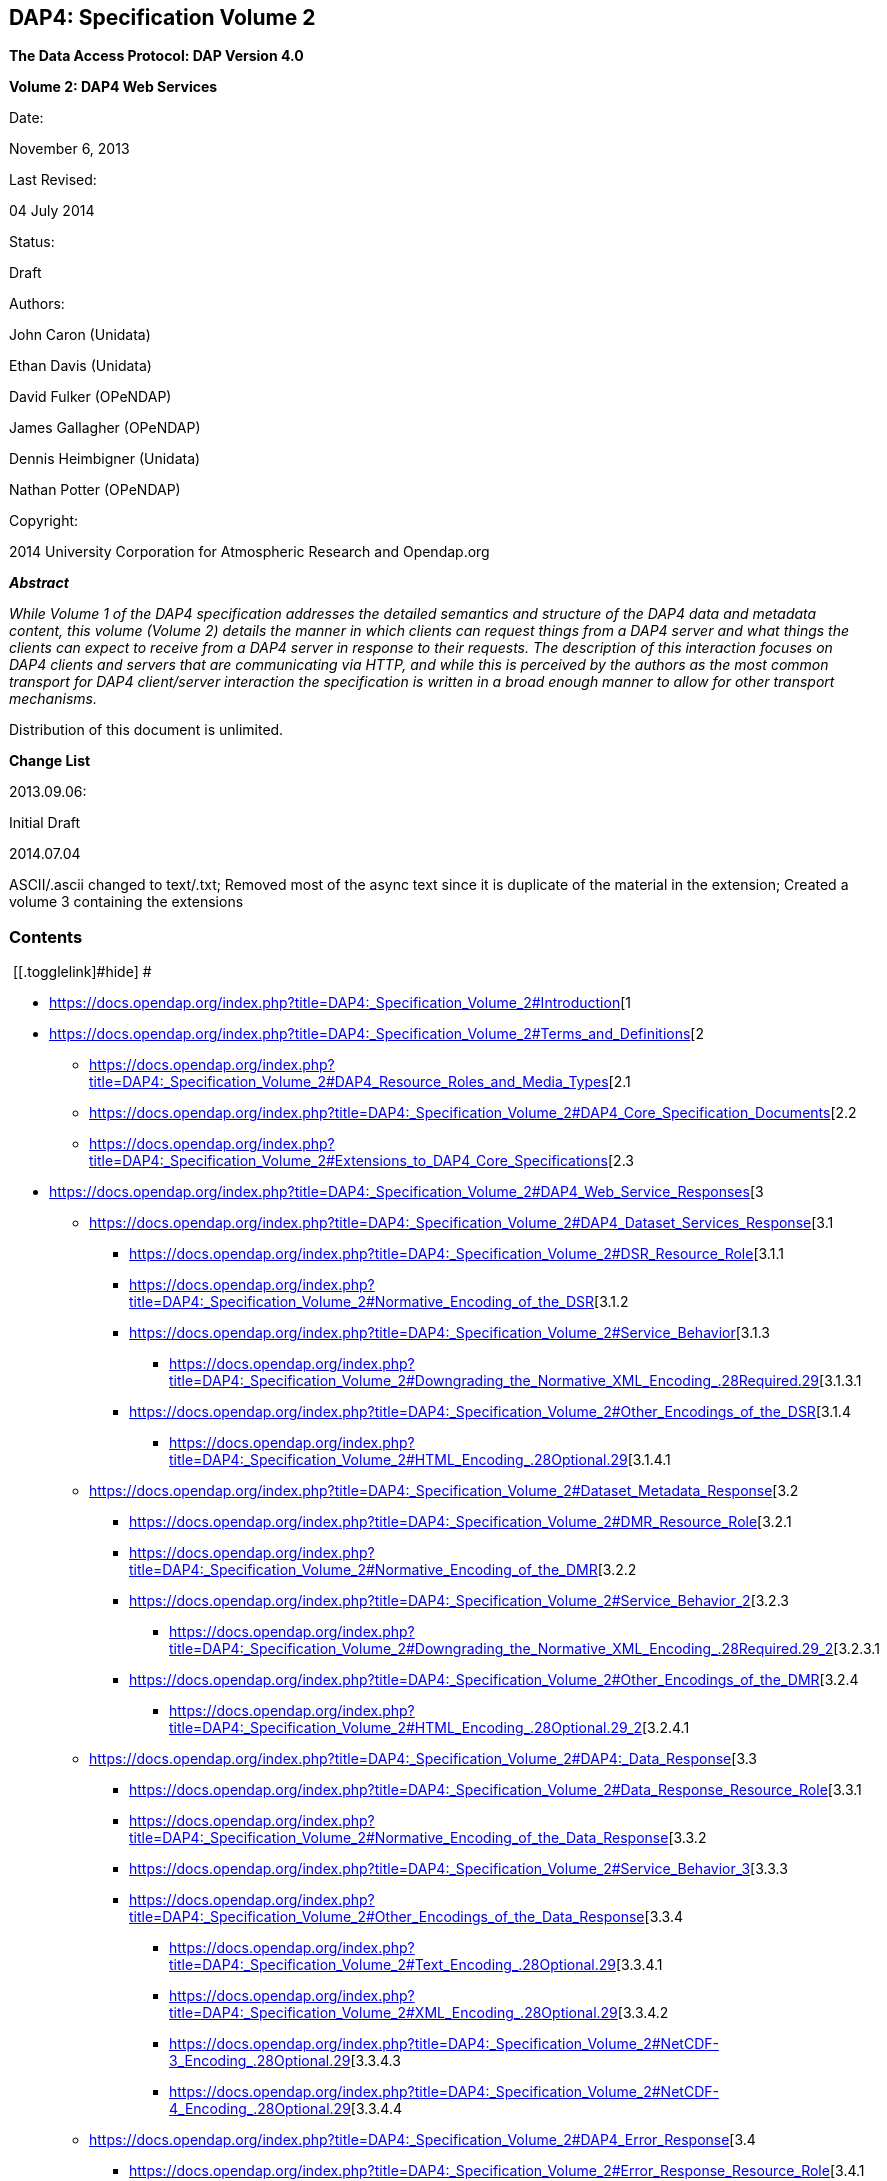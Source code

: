 == DAP4: Specification Volume 2

*The Data Access Protocol: DAP Version 4.0*

*Volume 2: DAP4 Web Services*

Date:

November 6, 2013

Last Revised:

04 July 2014

Status:

Draft

Authors:

John Caron (Unidata)

Ethan Davis (Unidata)

David Fulker (OPeNDAP)

James Gallagher (OPeNDAP)

Dennis Heimbigner (Unidata)

Nathan Potter (OPeNDAP)

Copyright:

2014 University Corporation for Atmospheric Research and Opendap.org

*_Abstract_*

_While Volume 1 of the DAP4 specification addresses the detailed
semantics and structure of the DAP4 data and metadata content, this
volume (Volume 2) details the manner in which clients can request things
from a DAP4 server and what things the clients can expect to receive
from a DAP4 server in response to their requests. The description of
this interaction focuses on DAP4 clients and servers that are
communicating via HTTP, and while this is perceived by the authors as
the most common transport for DAP4 client/server interaction the
specification is written in a broad enough manner to allow for other
transport mechanisms._

Distribution of this document is unlimited.

*Change List*

2013.09.06:

Initial Draft

2014.07.04

ASCII/.ascii changed to text/.txt; Removed most of the async text since
it is duplicate of the material in the extension; Created a volume 3
containing the extensions

=== Contents

[.toctoggle]# [[.togglelink]#hide#] #

* https://docs.opendap.org/index.php?title=DAP4:_Specification_Volume_2#Introduction[[.tocnumber]#1#
[.toctext]#Introduction#]
* https://docs.opendap.org/index.php?title=DAP4:_Specification_Volume_2#Terms_and_Definitions[[.tocnumber]#2#
[.toctext]#Terms and Definitions#]
** https://docs.opendap.org/index.php?title=DAP4:_Specification_Volume_2#DAP4_Resource_Roles_and_Media_Types[[.tocnumber]#2.1#
[.toctext]#DAP4 Resource Roles and Media Types#]
** https://docs.opendap.org/index.php?title=DAP4:_Specification_Volume_2#DAP4_Core_Specification_Documents[[.tocnumber]#2.2#
[.toctext]#DAP4 Core Specification Documents#]
** https://docs.opendap.org/index.php?title=DAP4:_Specification_Volume_2#Extensions_to_DAP4_Core_Specifications[[.tocnumber]#2.3#
[.toctext]#Extensions to DAP4 Core Specifications#]
* https://docs.opendap.org/index.php?title=DAP4:_Specification_Volume_2#DAP4_Web_Service_Responses[[.tocnumber]#3#
[.toctext]#DAP4 Web Service Responses#]
** https://docs.opendap.org/index.php?title=DAP4:_Specification_Volume_2#DAP4_Dataset_Services_Response[[.tocnumber]#3.1#
[.toctext]#DAP4 Dataset Services Response#]
*** https://docs.opendap.org/index.php?title=DAP4:_Specification_Volume_2#DSR_Resource_Role[[.tocnumber]#3.1.1#
[.toctext]#DSR Resource Role#]
*** https://docs.opendap.org/index.php?title=DAP4:_Specification_Volume_2#Normative_Encoding_of_the_DSR[[.tocnumber]#3.1.2#
[.toctext]#Normative Encoding of the DSR#]
*** https://docs.opendap.org/index.php?title=DAP4:_Specification_Volume_2#Service_Behavior[[.tocnumber]#3.1.3#
[.toctext]#Service Behavior#]
**** https://docs.opendap.org/index.php?title=DAP4:_Specification_Volume_2#Downgrading_the_Normative_XML_Encoding_.28Required.29[[.tocnumber]#3.1.3.1#
[.toctext]#Downgrading the Normative XML Encoding (Required)#]
*** https://docs.opendap.org/index.php?title=DAP4:_Specification_Volume_2#Other_Encodings_of_the_DSR[[.tocnumber]#3.1.4#
[.toctext]#Other Encodings of the DSR#]
**** https://docs.opendap.org/index.php?title=DAP4:_Specification_Volume_2#HTML_Encoding_.28Optional.29[[.tocnumber]#3.1.4.1#
[.toctext]#HTML Encoding (Optional)#]
** https://docs.opendap.org/index.php?title=DAP4:_Specification_Volume_2#Dataset_Metadata_Response[[.tocnumber]#3.2#
[.toctext]#Dataset Metadata Response#]
*** https://docs.opendap.org/index.php?title=DAP4:_Specification_Volume_2#DMR_Resource_Role[[.tocnumber]#3.2.1#
[.toctext]#DMR Resource Role#]
*** https://docs.opendap.org/index.php?title=DAP4:_Specification_Volume_2#Normative_Encoding_of_the_DMR[[.tocnumber]#3.2.2#
[.toctext]#Normative Encoding of the DMR#]
*** https://docs.opendap.org/index.php?title=DAP4:_Specification_Volume_2#Service_Behavior_2[[.tocnumber]#3.2.3#
[.toctext]#Service Behavior#]
**** https://docs.opendap.org/index.php?title=DAP4:_Specification_Volume_2#Downgrading_the_Normative_XML_Encoding_.28Required.29_2[[.tocnumber]#3.2.3.1#
[.toctext]#Downgrading the Normative XML Encoding (Required)#]
*** https://docs.opendap.org/index.php?title=DAP4:_Specification_Volume_2#Other_Encodings_of_the_DMR[[.tocnumber]#3.2.4#
[.toctext]#Other Encodings of the DMR#]
**** https://docs.opendap.org/index.php?title=DAP4:_Specification_Volume_2#HTML_Encoding_.28Optional.29_2[[.tocnumber]#3.2.4.1#
[.toctext]#HTML Encoding (Optional)#]
** https://docs.opendap.org/index.php?title=DAP4:_Specification_Volume_2#DAP4:_Data_Response[[.tocnumber]#3.3#
[.toctext]#DAP4: Data Response#]
*** https://docs.opendap.org/index.php?title=DAP4:_Specification_Volume_2#Data_Response_Resource_Role[[.tocnumber]#3.3.1#
[.toctext]#Data Response Resource Role#]
*** https://docs.opendap.org/index.php?title=DAP4:_Specification_Volume_2#Normative_Encoding_of_the_Data_Response[[.tocnumber]#3.3.2#
[.toctext]#Normative Encoding of the Data Response#]
*** https://docs.opendap.org/index.php?title=DAP4:_Specification_Volume_2#Service_Behavior_3[[.tocnumber]#3.3.3#
[.toctext]#Service Behavior#]
*** https://docs.opendap.org/index.php?title=DAP4:_Specification_Volume_2#Other_Encodings_of_the_Data_Response[[.tocnumber]#3.3.4#
[.toctext]#Other Encodings of the Data Response#]
**** https://docs.opendap.org/index.php?title=DAP4:_Specification_Volume_2#Text_Encoding_.28Optional.29[[.tocnumber]#3.3.4.1#
[.toctext]#Text Encoding (Optional)#]
**** https://docs.opendap.org/index.php?title=DAP4:_Specification_Volume_2#XML_Encoding_.28Optional.29[[.tocnumber]#3.3.4.2#
[.toctext]#XML Encoding (Optional)#]
**** https://docs.opendap.org/index.php?title=DAP4:_Specification_Volume_2#NetCDF-3_Encoding_.28Optional.29[[.tocnumber]#3.3.4.3#
[.toctext]#NetCDF-3 Encoding (Optional)#]
**** https://docs.opendap.org/index.php?title=DAP4:_Specification_Volume_2#NetCDF-4_Encoding_.28Optional.29[[.tocnumber]#3.3.4.4#
[.toctext]#NetCDF-4 Encoding (Optional)#]
** https://docs.opendap.org/index.php?title=DAP4:_Specification_Volume_2#DAP4_Error_Response[[.tocnumber]#3.4#
[.toctext]#DAP4 Error Response#]
*** https://docs.opendap.org/index.php?title=DAP4:_Specification_Volume_2#Error_Response_Resource_Role[[.tocnumber]#3.4.1#
[.toctext]#Error Response Resource Role#]
*** https://docs.opendap.org/index.php?title=DAP4:_Specification_Volume_2#Normative_Encoding_of_the_Error_Response[[.tocnumber]#3.4.2#
[.toctext]#Normative Encoding of the Error Response#]
* https://docs.opendap.org/index.php?title=DAP4:_Specification_Volume_2#HTTP[[.tocnumber]#4#
[.toctext]#HTTP#]
** https://docs.opendap.org/index.php?title=DAP4:_Specification_Volume_2#Content_Negotiation_and_Media_Types[[.tocnumber]#4.1#
[.toctext]#Content Negotiation and Media Types#]
** https://docs.opendap.org/index.php?title=DAP4:_Specification_Volume_2#Redirects[[.tocnumber]#4.2#
[.toctext]#Redirects#]
** https://docs.opendap.org/index.php?title=DAP4:_Specification_Volume_2#Caching_of_Responses_and_Conditional_Requests[[.tocnumber]#4.3#
[.toctext]#Caching of Responses and Conditional Requests#]
** https://docs.opendap.org/index.php?title=DAP4:_Specification_Volume_2#Authentication.2FAuthorization[[.tocnumber]#4.4#
[.toctext]#Authentication/Authorization#]
** https://docs.opendap.org/index.php?title=DAP4:_Specification_Volume_2#Headers[[.tocnumber]#4.5#
[.toctext]#Headers#]
*** https://docs.opendap.org/index.php?title=DAP4:_Specification_Volume_2#Request_Headers[[.tocnumber]#4.5.1#
[.toctext]#Request Headers#]
**** https://docs.opendap.org/index.php?title=DAP4:_Specification_Volume_2#General[[.tocnumber]#4.5.1.1#
[.toctext]#General#]
**** https://docs.opendap.org/index.php?title=DAP4:_Specification_Volume_2#DAP_Specific[[.tocnumber]#4.5.1.2#
[.toctext]#DAP Specific#]
*** https://docs.opendap.org/index.php?title=DAP4:_Specification_Volume_2#Response_Headers[[.tocnumber]#4.5.2#
[.toctext]#Response Headers#]
**** https://docs.opendap.org/index.php?title=DAP4:_Specification_Volume_2#General_2[[.tocnumber]#4.5.2.1#
[.toctext]#General#]
**** https://docs.opendap.org/index.php?title=DAP4:_Specification_Volume_2#DAP_Specific_2[[.tocnumber]#4.5.2.2#
[.toctext]#DAP Specific#]
** https://docs.opendap.org/index.php?title=DAP4:_Specification_Volume_2#Status_Codes[[.tocnumber]#4.6#
[.toctext]#Status Codes#]
*** https://docs.opendap.org/index.php?title=DAP4:_Specification_Volume_2#200_OK[[.tocnumber]#4.6.1#
[.toctext]#200 OK#]
*** https://docs.opendap.org/index.php?title=DAP4:_Specification_Volume_2#400_Bad_Request[[.tocnumber]#4.6.2#
[.toctext]#400 Bad Request#]
**** https://docs.opendap.org/index.php?title=DAP4:_Specification_Volume_2#400_Bad_DAP4_Request_Syntax[[.tocnumber]#4.6.2.1#
[.toctext]#400 Bad DAP4 Request Syntax#]
*** https://docs.opendap.org/index.php?title=DAP4:_Specification_Volume_2#401_Unauthorized[[.tocnumber]#4.6.3#
[.toctext]#401 Unauthorized#]
*** https://docs.opendap.org/index.php?title=DAP4:_Specification_Volume_2#403_Forbidden[[.tocnumber]#4.6.4#
[.toctext]#403 Forbidden#]
*** https://docs.opendap.org/index.php?title=DAP4:_Specification_Volume_2#404_Not_Found[[.tocnumber]#4.6.5#
[.toctext]#404 Not Found#]
*** https://docs.opendap.org/index.php?title=DAP4:_Specification_Volume_2#415_Unsupported_Media_Type[[.tocnumber]#4.6.6#
[.toctext]#415 Unsupported Media Type#]
*** https://docs.opendap.org/index.php?title=DAP4:_Specification_Volume_2#500_Internal_Server_Error[[.tocnumber]#4.6.7#
[.toctext]#500 Internal Server Error#]
** https://docs.opendap.org/index.php?title=DAP4:_Specification_Volume_2#Verbs_.28aka_Methods.29[[.tocnumber]#4.7#
[.toctext]#Verbs (aka Methods)#]
*** https://docs.opendap.org/index.php?title=DAP4:_Specification_Volume_2#GET[[.tocnumber]#4.7.1#
[.toctext]#GET#]
**** https://docs.opendap.org/index.php?title=DAP4:_Specification_Volume_2#Examples[[.tocnumber]#4.7.1.1#
[.toctext]#Examples#]
* https://docs.opendap.org/index.php?title=DAP4:_Specification_Volume_2#DAP4_URLs[[.tocnumber]#5#
[.toctext]#DAP4 URLs#]
** https://docs.opendap.org/index.php?title=DAP4:_Specification_Volume_2#Query_String_Parameters[[.tocnumber]#5.1#
[.toctext]#Query String Parameters#]
* https://docs.opendap.org/index.php?title=DAP4:_Specification_Volume_2#Normative_References[[.tocnumber]#6#
[.toctext]#Normative References#]
* https://docs.opendap.org/index.php?title=DAP4:_Specification_Volume_2#Non-Normative_References[[.tocnumber]#7#
[.toctext]#Non-Normative References#]
* https://docs.opendap.org/index.php?title=DAP4:_Specification_Volume_2#Appendix_-_Ancillary_Web_Services_.28Beyond_DAP4.29[[.tocnumber]#8#
[.toctext]#Appendix - Ancillary Web Services (Beyond DAP4)#]
** https://docs.opendap.org/index.php?title=DAP4:_Specification_Volume_2#DAP4:_HTML_DATA_Request_Form_Service[[.tocnumber]#8.1#
[.toctext]#DAP4: HTML DATA Request Form Service#]
** https://docs.opendap.org/index.php?title=DAP4:_Specification_Volume_2#DAP4:_RDF_Service[[.tocnumber]#8.2#
[.toctext]#DAP4: RDF Service#]
** https://docs.opendap.org/index.php?title=DAP4:_Specification_Volume_2#DAP4:_ISO_19115_Service[[.tocnumber]#8.3#
[.toctext]#DAP4: ISO 19115 Service#]
** https://docs.opendap.org/index.php?title=DAP4:_Specification_Volume_2#DAP4:_ISO_Conformance_Score_Service[[.tocnumber]#8.4#
[.toctext]#DAP4: ISO Conformance Score Service#]
** https://docs.opendap.org/index.php?title=DAP4:_Specification_Volume_2#DAP4:_NetCDF_File-out_Service[[.tocnumber]#8.5#
[.toctext]#DAP4: NetCDF File-out Service#]
** https://docs.opendap.org/index.php?title=DAP4:_Specification_Volume_2#DAP4:_ASCII_Data_Service[[.tocnumber]#8.6#
[.toctext]#DAP4: ASCII Data Service#]
** https://docs.opendap.org/index.php?title=DAP4:_Specification_Volume_2#DAP4:_XML_Data_Service[[.tocnumber]#8.7#
[.toctext]#DAP4: XML Data Service#]
** https://docs.opendap.org/index.php?title=DAP4:_Specification_Volume_2#DAP4:_Native_File_Access_Service[[.tocnumber]#8.8#
[.toctext]#DAP4: Native File Access Service#]
** https://docs.opendap.org/index.php?title=DAP4:_Specification_Volume_2#DAP4:_Server_Version_Service[[.tocnumber]#8.9#
[.toctext]#DAP4: Server Version Service#]
** https://docs.opendap.org/index.php?title=DAP4:_Specification_Volume_2#DAP2_Services[[.tocnumber]#8.10#
[.toctext]#DAP2 Services#]
*** https://docs.opendap.org/index.php?title=DAP4:_Specification_Volume_2#DAP2:_Data_Service[[.tocnumber]#8.10.1#
[.toctext]#DAP2: Data Service#]
*** https://docs.opendap.org/index.php?title=DAP4:_Specification_Volume_2#DAP2:_DDX_Service[[.tocnumber]#8.10.2#
[.toctext]#DAP2: DDX Service#]
*** https://docs.opendap.org/index.php?title=DAP4:_Specification_Volume_2#DAP2:_DDS_Service[[.tocnumber]#8.10.3#
[.toctext]#DAP2: DDS Service#]
*** https://docs.opendap.org/index.php?title=DAP4:_Specification_Volume_2#DAP2:_DAS_Service[[.tocnumber]#8.10.4#
[.toctext]#DAP2: DAS Service#]
*** https://docs.opendap.org/index.php?title=DAP4:_Specification_Volume_2#DAP2:_ASCII_Data_Service[[.tocnumber]#8.10.5#
[.toctext]#DAP2: ASCII Data Service#]
*** https://docs.opendap.org/index.php?title=DAP4:_Specification_Volume_2#DAP2:_JSON_Data_Service[[.tocnumber]#8.10.6#
[.toctext]#DAP2: JSON Data Service#]
*** https://docs.opendap.org/index.php?title=DAP4:_Specification_Volume_2#DAP2:_Info_Service[[.tocnumber]#8.10.7#
[.toctext]#DAP2: Info Service#]
*** https://docs.opendap.org/index.php?title=DAP4:_Specification_Volume_2#DAP2:_NetCDF_Service[[.tocnumber]#8.10.8#
[.toctext]#DAP2: NetCDF Service#]

=== [#Introduction .mw-headline]#[.mw-headline-number]#1# Introduction#

This document defines the DAP4 Web Service protocol which DAP4-compliant
software MUST support when utilizing the HTTP protocol to transmit DAP4
requests and responses, along with additional optional services that
DAP4-compliant software SHOULD support.

The DAP4 protocol uses three basic responses to represent a data
resource. One response, the Dataset Metadata Response (DMR) contains
metadata information describing the structure of the data resource. That
is, it characterizes the variables, their datatypes, names and
attributes. The second response, the Data Response (DataDMR), contains
both the metadata about the requested data and the actual data that was
requested. The third basic response is the Dataset Services Response
(DSR) that provides a listing of services, any alternate media
representations if available, and all of the associated access URI’s for
a particular data resource.

The DAP4 protocol uses a fourth basic resource, the Constraint/Query
Expression (CE), to represent subsetting of and, possibly,
transformations of the dataset requested.

The DAP4 protocol uses a fifth basic resource, the Error Response (ER),
to allow servers to communicate error information with clients. When a
request for any of the three basic responses cannot be completed, an
Error response is returned. If an error occurs before the standard
response is initiated, an error response is returned in place of the
standard response. If an error occurs after a data response has been
initiated, an Error Response is returned as the final chunked record as
described in Section 7 "`DAP4 Chunked Data Representation`" of the DAP4
Data Model
document.[https://docs.opendap.org/index.php?title=DAP4:_Specification_Volume_2#DAP4_Vol1[DAP4 Vol.1]]

The DAP4 Data Model, constraint/query language, dataset metadata XML
encoding, and binary data encoding are all defined in the DAP4 Volume 1:
"`Data Model, Persistent Representations, and Constraints`"
document.[https://docs.opendap.org/index.php?title=DAP4:_Specification_Volume_2#DAP4_Vol1[DAP4 Vol.1]]

Each of the three responses (Dataset Metadata, Data, and Dataset
Services) are complete in and of themselves so that, for example, the
Data response can be used by a client without ever requesting either of
the two other responses. In many cases, client programs will request the
Dataset Metadata response before requesting the Data response but there
is no requirement they do so and servers SHALL NOT require that behavior
on the part of clients.

These three standard dataset responses can each be accessed in two
different ways. First, similar to DAP2 URL construction and to support
client-driven content negotiation (see the section titled
https://docs.opendap.org/index.php?title=DAP4:_Specification_Volume_2#Content_Negotiation_and_Media_Types["`HTTP
- Content Negotiation and Media Types`"] below), each dataset resource
has a standard URL suffix that can be added to the DAP4 dataset URL to
retrieve the resource in its standard (normative) encoding. This allows
clients, given a base DAP4 dataset URL, to construct DAP4 URLs in a
simple and standard way for each of the three standard dataset
resources.

Second, to support server-driven content negotiation (see the
https://docs.opendap.org/index.php?title=DAP4:_Specification_Volume_2#Content_Negotiation_and_Media_Types["`HTTP
- Content Negotiation and Media Types`"] section below) and
hypermedia-driven style, a DAP4 resource role is defined for each
standard dataset resource and a DAP4 media type is defined for each
dataset resource encoding scheme.

Any particular instance of a DAP4 server MAY have one or more additional
services, alternate media representations of service responses, or
unique (to the server instance) server side functions. All of these
things, including the core services and their default representations
MUST be included in the _Dataset Services
Response_.[https://docs.opendap.org/index.php?title=DAP4:_Specification_Volume_2#DAP4_DSR[DAP4 DSR]]

The DAP4 web service is currently limited to HTTP GET requests though it
is expected that extensions (e.g., asynchronous access) will use other
HTTP methods (e.g., POST). This makes, for now, the DAP4 Constraint
Expression something of a pseudo-resource type given that they are
encoded as part of the URL query string rather than as an independent
document.

=== [#Terms_and_Definitions .mw-headline]#[.mw-headline-number]#2# Terms and Definitions#

Dataset Service Response (DSR) +
The DAP4 response type that contains a list of DAP (and other) services
available for the dataset including any alternate media representations
and all the associated access URIs.

Dataset Metadata Response (DMR) +
The DAP4 response type that contains metadata information describing the
structure of the requested data. The metadata information characterizes
the requested data variables including their names, data types, shapes,
and attributes.

Dataset Data Response (Data) +
The DAP4 response type that contains both the dataset metadata and the
binary data for the requested data.

Resource role ID +
A URI that identifies the role of a resource, generally provided with a
link to allow clients to identify the type of resource the link
references. (For instance, an "`atom:link`" element has an optional
"`atom:rel`" attribute.)

Media Type +
A internet media type is a two-part identifier for resource encoding
schemes, e.g. "`text/html`", "`text/plain`",
"`application/octet-stream`". (See
https://docs.opendap.org/index.php?title=DAP4:_Specification_Volume_2#MediaTypes[section
1.1 DAP4 Resource Roles and Media Types] of this document)

DAP4 Constraint Expression (CE) +
The constraint expression that encapsulates various sub-setting of, and
possibly the application of server side functions to variables in a DAP4
dataset.

Query String (QS) +
Everything after the "``+?+``" character in a URL.

==== [#DAP4_Resource_Roles_and_Media_Types .mw-headline]#[.mw-headline-number]#2.1# DAP4 Resource Roles and Media Types#

The standard DAP4 dataset resource roles and encodings (plus a few
alternate encodings) that are defined in the core DAP4 documents are:

*Dataset Services Response (DSR)*

____
Resource Role

http://services.opendap.org/dap4/dataset-service

URL Suffix

Media Type

URL Example

none or "`.dsr`"

application/vnd.opendap.dap4.dataset-services+xml

Normative DSR encoding

http://server/path/dataset.nc

http://server/path/dataset.nc.dsr

"`.xml`" or "`.dsr.xml`"

text/xml

Normative DSR encoding with generic media type

http://server/path/dataset.nc.xml

http://server/path/dataset.nc.dsr.xml

"`.html`" or "`.dsr.html`"

text/html

HTML DSR encoding

http://server/path/dataset.nc.html

http://server/path/dataset.nc.dsr.html
____

*Dataset Metadata Response (DMR)*

____
Resource Role

http://services.opendap.org/dap4/dataset-metadata

URL Suffix

Media Type

URL Example

"`.dmr`"

application/vnd.opendap.dap4.dataset-metadata+xml

Normative DMR encoding

http://server/path/dataset.nc.dmr

"`.dmr.xml`"

text/xml

Normative DMR encoding with generic media type

http://server/path/dataset.nc.dmr.xml

"`.dmr.html`"

text/html

HTML DMR encoding

http://server/path/dataset.nc.dmr.html
____

*Dataset Data Response (Data)*

____
Resource Role

http://services.opendap.org/dap4/data

URL Suffix

Media Type

URL Example

"`.dap`"

application/vnd.opendap.dap4.data

Normative Data encoding

http://server/path/dataset.nc.dap

"`.dap.txt`"

text/plain

Text (UTF-8) Data encoding

http://server/path/dataset.nc.dap.txt

"`.dap.xml`"

text/xml

XML Data encoding

http://server/path/dataset.nc.dap.xml
____

*Error Response (ER)*

____
Resource Role

http://services.opendap.org/dap4/error

URL Suffix

Media Type

URL Example

N/A

application/vnd.opendap.dap4.error+xml

Normative Error encoding

N/A

N/A

text/xml

Normative Error encoding with generic media type

N/A

N/A

text/html

HTML Error encoding

N/A
____

==== [#DAP4_Core_Specification_Documents .mw-headline]#[.mw-headline-number]#2.2# DAP4 Core Specification Documents#

* DAP4 Volume 1: "`Data Model, Persistence Representations, and
Constraints`"
* DAP4 Web Service (this document)
* DAP4 Dataset Services
* DAP4 Requirements for Server-side Functions

==== [#Extensions_to_DAP4_Core_Specifications .mw-headline]#[.mw-headline-number]#2.3# Extensions to DAP4 Core Specifications#

Several types of extensions can be made to the DAP4 core including:

* New encodings for the core DAP4 response types
* New response types
* New server-side functions.

=== [#DAP4_Web_Service_Responses .mw-headline]#[.mw-headline-number]#3# DAP4 Web Service Responses#

The core of the DAP4 Web Service protocol consists of the four standard
response types: Dataset Services Response (DSR), Dataset Metadata
Response (DMR), Dataset Data Response (Data), DAP4 Error Response
(Error) Each dataset served by a DAP4 compliant server MUST provide the
DSR, DMR, and Data responses and MUST return errors documents as DAP4
Error Responses.

All of the example requests described below are based on the DAP4
dataset URL:

http://server.org:8080/dap/path/data.nc

==== [#DAP4_Dataset_Services_Response .mw-headline]#[.mw-headline-number]#3.1# DAP4 Dataset Services Response#

The DAP4 Dataset Services Response
(DSR)[https://docs.opendap.org/index.php?title=DAP4:_Specification_Volume_2#DAP4_DSR[DAP4 DSR]]
provides clients with a listing of all available DAP4 services and all
the available encodings for those services as well as all available DAP4
extensions.

Each service (or response type) has a unique resource role (defined in
the appropriate specification), each link (alternate representation) for
a given service MUST fulfill that same role. This is not always a clear
distinction to make. For example, the DAP4 Dataset Metadata Response can
be mapped into ISO 19115 metadata. However, IS0 19115 is clearly a
different domain.

The DAP4 Dataset Services Response MUST contain the following
information:

* List of DAP versions supported by server
* The implementation version (e.g., "`TDS 4.3.57`" or "`Hyrax 1.7.45`")
* List of all available DAP4 services for the dataset
* For each DAP4 services listed, a list of all available links each with
its corresponding media type
* List of supported extensions
** Resource type extensions
** Media type extensions
** Server-side function extensions

If SHOULD contain the following information:

* A human readable title for the dataset
* A human readable title for each service

To take advantage of web caching, servers should try to keep DSRs light
weight (i.e., quick creation) and as stable as possible.

===== [#DSR_Resource_Role .mw-headline]#[.mw-headline-number]#3.1.1# DSR Resource Role#

DSRs are identified by the resource role:

*`+http://services.opendap.org/dap4/dataset-services+`*

===== [#Normative_Encoding_of_the_DSR .mw-headline]#[.mw-headline-number]#3.1.2# Normative Encoding of the DSR#

The normative XML representation for the Dataset Services Response is
defined in the "`Normative XML Encoding of the DSR`" appendix. The media
type for the normative XML representation is

`+application/vnd.opendap.dataset-services+xml+`

===== [#Service_Behavior .mw-headline]#[.mw-headline-number]#3.1.3# Service Behavior#

When an HTTP GET request is made on a base DAP4 dataset URL, all DAP4
servers MUST return the normative XML encoding of the DSR given these
conditions:

* the request "`Accept`" header contains only the normative XML encoding
media type,
* the request "`Accept`" header equals "`*/*`", or
* the request "`Accept`" header does not indicate a preference for
another media type in which the server knows how to encode the DSR.

For example, the request:

....
GET /dap/path/data.nc HTTP/1.1
Host: server.org:8080
Accept: */*
....

Might result in the following response:

....
HTTP/1.1 200 OK
Content-Type: application/vnd.opendap.dataset-services+xml
Date: ...
....

====== [#Downgrading_the_Normative_XML_Encoding_(Required)]##[#Downgrading_the_Normative_XML_Encoding_.28Required.29 .mw-headline]#[.mw-headline-number]#3.1.3.1# Downgrading the Normative XML Encoding (Required)#

When an HTTP GET request is made on a base DAP dataset URL with the
suffix `+.xml+` +
added to it:

request url = `+dataset_url.xml+`

the response MUST be the normative representation of the DSR along with
the HTTP `+Content-Type+` header set to `+text/xml+` . For example:

....
GET /dap/path/data.nc.xml HTTP/1.1
Host: server.org:8080
Accept: */*
....

Might result in the following response:

....
HTTP/1.1 200 OK
Content-Type: text/xml; charset=utf-8
Date: ...
....

The normative XML representation MUST also be returned when an HTTP GET
request is made on a base DAP4 dataset URL (without a suffix) and the
server uses server-driven content negotiation to decide that the best
response for the client would be an HTML encoded DSR. For example:

....
GET /dap/path/data.nc HTTP/1.1
Host: server.org:8080
Accept: text/xml
....

===== [#Other_Encodings_of_the_DSR .mw-headline]#[.mw-headline-number]#3.1.4# Other Encodings of the DSR#

====== [#HTML_Encoding_(Optional)]##[#HTML_Encoding_.28Optional.29 .mw-headline]#[.mw-headline-number]#3.1.4.1# HTML Encoding (Optional)#

When an HTTP GET request is made on a base DAP dataset URL with the
suffix `+.html+` +
added to it:

request url = `+dataset_url.html+`

the server MUST reply with an HTML representation of the DSR, *or*
return an HTTP status of 404 to indicate that an HTML representation of
the DSR is not available. For example:

....
GET /dap/path/data.nc.html HTTP/1.1
Host: server.org:8080
Accept: */*
....

Might result in the following response:

....
HTTP/1.1 200 OK
Content-Type: text/html; charset=utf-8
Date: ...
....

If available, the HTML representation MUST also be returned when an HTTP
GET request is made on a base DAP4 dataset URL (without a suffix) and
the server uses server-driven content negotiation to decide that the
best response for the client would be an HTML encoded DSR. For example
this request:

....
GET /dap/path/data.nc HTTP/1.1
Host: server.org:8080
Accept: text/html
....

Must return the HTML representation of the DMR, if available. If no such
representation is available then the server MAY return an HTTP status of
404 or even 415.

==== [#Dataset_Metadata_Response .mw-headline]#[.mw-headline-number]#3.2# Dataset Metadata Response#

The Dataset Metadata Service returns the Dataset Metadata Response (DMR)
which is a metadata description of the dataset. The normative
representation of the DMR is an XML document that contains both the
'`syntactic`' (structural) and '`semantic`' metadata for the dataset,
persisted as a DAP4 data model representation of the dataset held at the
server.[https://docs.opendap.org/index.php?title=DAP4:_Specification_Volume_2#DAP4_Vol1[DAP4_Vol1]]
The DMR service accepts a query string (constraint expression) that
allows you to inspect the effects on the data structures when
sub-setting and/or server side functions are applied. If a constraint
expression has been successfully applied, the service will returned the
constrained view of the dap:Dataset object. The constrained view may
contain different data structures than the unconstrained view as the
constraint may alter the reasonable representation of the data set. Note
that all dap:Attribute objects have been removed from constrained
dap:Dataset objects. More information on the syntax of DAP4 constraint
expressions can be found in Volume 1 of the DAP4 specification.
[https://docs.opendap.org/index.php?title=DAP4:_Specification_Volume_2#DAP4_Vol1[DAP4_Vol1]]

===== [#DMR_Resource_Role .mw-headline]#[.mw-headline-number]#3.2.1# DMR Resource Role#

DMRs are identified by the resource role:

*`+http://services.opendap.org/dap4/dataset-metadata+`*

===== [#Normative_Encoding_of_the_DMR .mw-headline]#[.mw-headline-number]#3.2.2# Normative Encoding of the DMR#

The normative XML representation for the Dataset Metadata Response is
defined in Volume 1 of the DAP4
specification.[https://docs.opendap.org/index.php?title=DAP4:_Specification_Volume_2#DAP4_Vol1[DAP4_Vol1]]
The media type for the normative XML representation is:

`+application/vnd.opendap.dap4.dataset-metadata+xml+`

===== [#Service_Behavior_2 .mw-headline]#[.mw-headline-number]#3.2.3# Service Behavior#

Every DAP4 compliant server MUST return the normative representation of
the Dataset Metadata Response (an XML document described Volume 1 of the
DAP4 specification
[https://docs.opendap.org/index.php?title=DAP4:_Specification_Volume_2#DAP4_Vol1[DAP4_Vol1]])
when a client attempts to access a dataset URL with the suffix
"``+.dmr+``" appended to it. The DAP4 server MAY return alternate
representations if the client indicates that it can accept them and the
server can provide them.

When an HTTP GET request is made on a base DAP dataset URL with the
suffix `+.dmr+` added to it:

request url = `+dataset_url + '.dmr'+ [?dap_constraint]+`

the server MUST reply with an normative representation of the DMR for
the (possibly constrained) dataset given these conditions:

* the request "`Accept`" header contains only the normative XML encoding
media type (`+application/vnd.opendap.dap4.dataset-metadata+xml+`),
* the request "`Accept`" header equals "`*/*`", or
* the request "`Accept`" header does not indicate a preference for
another media type in which the server knows how to encode the DMR.

For example, the request:

....
GET /dap/path/data.nc.dmr HTTP/1.1
Host: server.org:8080
Accept: */*
....

Might result in the following response:

....
HTTP/1.1 200 OK
Content-Type: application/vnd.opendap.dataset-metadata+xml
Date: ...
....

====== [#Downgrading_the_Normative_XML_Encoding_(Required)_2]##[#Downgrading_the_Normative_XML_Encoding_.28Required.29_2 .mw-headline]#[.mw-headline-number]#3.2.3.1# Downgrading the Normative XML Encoding (Required)#

While the normative representation of the the Dataset Metadata response
is already an XML document, the normative media type is
`+application/vnd.opendap.dataset-metadata+xml+` which may be unfamiliar
to many generic clients (such as web browsers) and it is quite
conceivable that such a client might ask for the more generic
`+text/xml+` media type.

When an HTTP GET request is made on a DAP DMR URL with the suffix
`+.xml+` +
added to it:

request url = `+dataset_url.dmr.xml+`

the response MUST be the normative representation of the DMR along with
the HTTP `+Content-Type+` header set to `+text/xml+` . For example:

....
GET /dap/path/data.nc.dmr.xml HTTP/1.1
Host: server.org:8080
Accept: */*
....

Might result in the following response:

....
HTTP/1.1 200 OK
Content-Type: text/xml; charset=utf-8
Date: ...
....

The normative XML representation of the DMR MUST also be returned when
an HTTP GET request is made on a base DAP4 DMR URL ( and the server uses
server-driven content negotiation to decide that the best response for
the client would be an HTML encoded DSR. For example:

....
GET /dap/path/data.nc.dmr HTTP/1.1
Host: server.org:8080
Accept: text/xml
....

===== [#Other_Encodings_of_the_DMR .mw-headline]#[.mw-headline-number]#3.2.4# Other Encodings of the DMR#

====== [#HTML_Encoding_(Optional)_2]##[#HTML_Encoding_.28Optional.29_2 .mw-headline]#[.mw-headline-number]#3.2.4.1# HTML Encoding (Optional)#

When an HTTP GET request is made on a DAP DMR URL with the suffix
`+.html+` +
added to it:

request url = `+dataset_url.dmr.html+`

the server MUST reply with an HTML representation of the DMR, *or*
return an HTTP status of 404 (or 415) to indicate that an HTML
representation of the DMR is not available. For example:

....
GET /dap/path/data.nc.dmr.html HTTP/1.1
Host: server.org:8080
Accept: */*
....

Might result in the following response:

....
HTTP/1.1 200 OK
Content-Type: text/html; charset=utf-8
Date: ...
....

If available, the HTML representation MUST also be returned when an HTTP
GET request is made on a base DAP4 DMR URL (without an additional
suffix) and the server uses server-driven content negotiation to decide
that the best response for the client would be an HTML encoded DMR. For
example this request:

....
GET /dap/path/data.nc.dmr HTTP/1.1
Host: server.org:8080
Accept: text/html
....

Must return the HTML representation of the DMR, if available. If no such
representation is available then the server MAY return an HTTP status of
404 or even 415.

==== [#DAP4:_Data_Response .mw-headline]#[.mw-headline-number]#3.3# DAP4: Data Response#

The Data Service provides DAP4 data access to a dataset, and is the
(primary) way that DAP4 returns data to a client. The Data service
accepts a query string (constraint expression) which allows you to
subset the data and invoke server side functions. When the service is
invoked it returns the DAP4 data object. On the wire this is a binary
document with MIME type _application/vnd.opendap.dap4.data_. The payload
is broken into two logical parts: A DMR-type xml document that describes
the data and a BLOB that contains the actual data. For more on the
information on the Data response and the internal structure of its
payload along with a complete discussion of the DAP4 constraint
expression syntax see Volume 1 of the DAP4
specification.[https://docs.opendap.org/index.php?title=DAP4:_Specification_Volume_2#DAP4_Vol1[DAP4_Vol1]]

===== [#Data_Response_Resource_Role .mw-headline]#[.mw-headline-number]#3.3.1# Data Response Resource Role#

DAP4 Data Responses are identified by the resource role:

*`+http://services.opendap.org/dap4/data+`*

===== [#Normative_Encoding_of_the_Data_Response .mw-headline]#[.mw-headline-number]#3.3.2# Normative Encoding of the Data Response#

The normative XML representation for the Data Response is defined in
Volume 1 of the DAP4
specification.[https://docs.opendap.org/index.php?title=DAP4:_Specification_Volume_2#DAP4_Vol1[DAP4_Vol1]]
The media type for the normative XML representation is:

`+application/vnd.opendap.dap4.data+`

===== [#Service_Behavior_3 .mw-headline]#[.mw-headline-number]#3.3.3# Service Behavior#

Every DAP4 compliant server MUST return the normative representation of
the Data Response when a client attempts to access a dataset URL with
the suffix "``+.dap+``" appended to it. The DAP4 server MAY return
alternate representations if the client indicates that it can accept
them and the server can provide them. The normative representation of
the Data Response is described in Volume 1 of the DAP4
specification.[https://docs.opendap.org/index.php?title=DAP4:_Specification_Volume_2#DAP4_Vol1[DAP4_Vol1]]

When an HTTP GET request is made on a base DAP dataset URL with the
suffix `+.dap+` added to it:

request url = `+dataset_url + '.dap'+ [?dap_constraint]+`

the server MUST reply with an normative representation of the (possibly
constrained) data response for the dataset given these conditions:

* the request "`Accept`" header contains only the normative XML encoding
media type (`+application/vnd.opendap.dap4.data+`),
* the request "`Accept`" header equals "`*/*`", or
* the request "`Accept`" header does not indicate a preference for
another media type in which the server knows how to encode the Data
Response.

For example, the request:

....
GET /dap/path/data.nc.dap HTTP/1.1
Host: server.org:8080
Accept: */*
....

Might result in the following response:

....
HTTP/1.1 200 OK
Content-Type: application/vnd.opendap.data
Date: ...
....

===== [#Other_Encodings_of_the_Data_Response .mw-headline]#[.mw-headline-number]#3.3.4# Other Encodings of the Data Response#

====== [#Text_Encoding_(Optional)]##[#Text_Encoding_.28Optional.29 .mw-headline]#[.mw-headline-number]#3.3.4.1# Text Encoding (Optional)#

When an HTTP GET request is made on a DAP Data Response URL with the
suffix `+.txt+` +
added to it:

request url = `+dataset_url.dap.txt+`

the server MUST reply with the text representation of the Data Response
using the utf-8 character set, *or* return an HTTP status of 404 (or
415) to indicate that a text representation of the Data Response is not
available. For example:

....
GET /dap/path/data.nc.dap.txt HTTP/1.1
Host: server.org:8080
Accept: */*
....

Might result in the following response:

....
HTTP/1.1 200 OK
Content-Type: text/plain; charset=utf-8
Date: ...
....

If available, the text representation MUST also be returned when an HTTP
GET request is made on a base DAP4 Data Response URL (without an
additional suffix) and the server uses server-driven content negotiation
to decide that the best response for the client would be an text encoded
Data Response. For example this request:

....
GET /dap/path/data.nc.dap HTTP/1.1
Host: server.org:8080
Accept: text/plain
....

Must return the text representation of the Data Response, if available.
If no such representation is available then the server MAY return an
HTTP status of 404 or even 415.

====== [#XML_Encoding_(Optional)]##[#XML_Encoding_.28Optional.29 .mw-headline]#[.mw-headline-number]#3.3.4.2# XML Encoding (Optional)#

When an HTTP GET request is made on a DAP Data Response URL with the
suffix `+.xml+` +
added to it:

request url = `+dataset_url.dap.xml+`

the server MUST reply with the XML representation of the Data Response,
*or* return an HTTP status of 404 (or 415) to indicate that an XML
representation of the Data Response is not available. For example:

....
GET /dap/path/data.nc.dap.xml HTTP/1.1
Host: server.org:8080
Accept: */*
....

Might result in the following response:

....
HTTP/1.1 200 OK
Content-Type: text/xml; charset=utf-8
Date: ...
....

If available, the XML representation MUST also be returned when an HTTP
GET request is made on a base DAP4 Data Response URL (without an
additional suffix) and the server uses server-driven content negotiation
to decide that the best response for the client would be an XML encoded
data response. For example this request:

....
GET /dap/path/data.nc.dap HTTP/1.1
Host: server.org:8080
Accept: text/xml
....

Must return the XML representation of the Data Response, if available.
If no such representation is available then the server MAY return an
HTTP status of 404 or even 415.

====== [#NetCDF-3_Encoding_(Optional)]##[#NetCDF-3_Encoding_.28Optional.29 .mw-headline]#[.mw-headline-number]#3.3.4.3# NetCDF-3 Encoding (Optional)#

When an HTTP GET request is made on a DAP Data Response URL with the
suffix `+.nc+` +
added to it:

request url = `+dataset_url.dap.nc+`

the server MUST reply with a NetCDF-3 representation of the Data
Response, *or* return an HTTP status of 404 (or 415) to indicate that a
NetCDF-3 representation of the Data Response is not available. For
example:

....
GET /dap/path/data.nc.dap.nc HTTP/1.1
Host: server.org:8080
Accept: */*
....

Might result in the following response:

....
HTTP/1.1 200 OK
Content-Type: application/x-netcdf
Date: ...
....

If available, the NetCDF-3 representation MUST also be returned when an
HTTP GET request is made on a base DAP4 Data Response URL (without an
additional suffix) and the server uses server-driven content negotiation
to decide that the best response for the client would be an NetCDF-3
encoded data response. For example this request:

....
GET /dap/path/data.nc.dap HTTP/1.1
Host: server.org:8080
Accept: application/x-netcdf
....

Must return the NetCDF-3 representation of the Data Response, if
available. If no such representation is available then the server MAY
return an HTTP status of 404 or even 415.

====== [#NetCDF-4_Encoding_(Optional)]##[#NetCDF-4_Encoding_.28Optional.29 .mw-headline]#[.mw-headline-number]#3.3.4.4# NetCDF-4 Encoding (Optional)#

When an HTTP GET request is made on a DAP Data Response URL with the
suffix `+.nc4+` +
added to it:

request url = `+dataset_url.dap.nc4+`

the server MUST reply with a NetCDF-4 representation of the Data
Response, *or* return an HTTP status of 404 (or 415) to indicate that a
NetCDF-4 representation of the Data Response is not available. For
example:

....
GET /dap/path/data.nc.dap.nc HTTP/1.1
Host: server.org:8080
Accept: */*
....

Might result in the following response:

....
HTTP/1.1 200 OK
Content-Type: application/x-netcdf;ver=4
Date: ...
....

If available, the NetCDF-4 representation MUST also be returned when an
HTTP GET request is made on a base DAP4 Data Response URL (without an
additional suffix) and the server uses server-driven content negotiation
to decide that the best response for the client would be an NetCDF-4
encoded data response. For example this request:

....
GET /dap/path/data.nc.dap HTTP/1.1
Host: server.org:8080
Accept: application/x-netcdf;ver=4
....

Must return the NetCDF-4 representation of the Data Response, if
available. If no such representation is available then the server MAY
return an HTTP status of 404 or even 415.

==== [#DAP4_Error_Response .mw-headline]#[.mw-headline-number]#3.4# https://docs.opendap.org/index.php?title=DAP4_Error_Response[DAP4 Error Response]#

The DAP4 protocol returns error information using an Error response. If
a request for any of the three basic responses cannot be completed then
an Error response is returned in its place.

The normative XML representation for the Error Response is defined by
the following RELAX-NG schema.

....
<grammar xmlns="http://relaxng.org/ns/structure/1.0"
                xmlns:doc="http://www.example.com/annotation"
                datatypeLibrary="http://xml.opendap.org/datatypes/dap4"
                ns="http://xml.opendap.org/ns/DAP/4.0#"
                >
<start>
  <ref name="errorresponse"/>
</start>
<define name="errorresponse">
  <element name="Error">
    <optional>
      <attribute name="httpcode"><data type="dap4_integer"/></attribute>
    </optional>
    <optional>
      <interleave>
        <element name = "Message"><text/></Message>
        <element name = "Context"><text/></Message>
        <element name = "OtherInformation"><text/></Message>
      </interleave>
    </optional>
  </element>
</define>
....

The Error element has one optional attribute: the _httpcode_ which is a
standard HTTP protocol return code indicating the general class of
error. When possible, this code should match the return code in the HTTP
headers for the response.

The body of the <Error> element may contain any or all of the following
inner elements each containing arbitrary text.

[arabic]
. <Message> — A short informative message describing the error.
. <Context> — Information describing the context in which the error
occurred: position of a parse error in a constraint expression, for
example.
. <OtherInformation> — Arbitrary additional text information: a Java
stack trace, for example.

===== [#Error_Response_Resource_Role .mw-headline]#[.mw-headline-number]#3.4.1# Error Response Resource Role#

DAP4 Error Responses are identified by the resource role:

*`+http://services.opendap.org/dap4/error+`*

===== [#Normative_Encoding_of_the_Error_Response .mw-headline]#[.mw-headline-number]#3.4.2# Normative Encoding of the Error Response#

The normative XML representation for the Error Response is defined in
Appendix x "`Normative XML Encoding of the Error Response`". The media
type for the normative XML representation is:

`+application/vnd.opendap.dap4.error.xml+`

=== [#HTTP .mw-headline]#[.mw-headline-number]#4# HTTP#

The DAP4 Web Services specification describes the features of HTTP that
are required to be a compliant DAP4 client or server. It does not
attempt to describe all aspects of HTTP that DAP4 servers might
implement or that DAP4 clients may see in response to DAP4 requests.
Similarly, it does not cover all issues related to the performance and
scalability of HTTP.

However, the following sections include both DAP4 requirements as well
as some suggestions of HTTP features that servers and clients are
encouraged to use.

==== [#Content_Negotiation_and_Media_Types .mw-headline]#[.mw-headline-number]#4.1# Content Negotiation and Media Types#

Though the DAP4 core specifications only describe one encoding for each
type of resource, DAP4 web servers MAY have the ability to provide a
given resource in a number of different media types. All media types
available for a resource MUST be listed in the DAP4 Dataset Services
response document.

DAP4 responses MUST use the "`Content-Type`" header field to identify
the media type of the DAP4 response body. For example, the normative
value for the XML encoded DMR response is
_application/vnd.opendap.dap4.dataset-metadata+xml_.

The DAP4 Dataset Services response describes the available services and
their media types, and through this description provides DAP4 software
(client and/or server) with two different mechanisms to negotiate for
different kinds of media representations. The first mechanism is
server-driven content negotiation as described in the HTTP 1.1
specification, section 12, "`Content
Negotiation`".[https://docs.opendap.org/index.php?title=DAP4:_Specification_Volume_2#HTTP_RFC2616_Section_12[HTTP RFC2616 - Section 12]]
The second mechanism is similar to the agent-driven negotiation also
described in section 12 of the HTTP 1.1 specification. The difference
being that the "`list of available representations … [each with] its own
URI`" is provided by the DAP4 Dataset Services response rather than in
response to an initial request.

Clients need not retrieve the Dataset Services response in order to
access the normative representations of either the Dataset Metadata or
Data responses, as these responses are required for every DAP4 server
and are mapped to well known URL patterns. If clients attempt to access
other representations or other services using agent-driven negotiation
without first checking the Dataset Services response, they should be
prepared to receive a 404 Not Found response.

When using server-driven negotiation, DAP4 clients are encouraged to, at
a minimum, include
"`Accept`"[https://docs.opendap.org/index.php?title=DAP4:_Specification_Volume_2#HTTP_RFC2616_Section_14.1[HTTP RFC2616 - Section 14.1]]and
"`User-Agent`"[https://docs.opendap.org/index.php?title=DAP4:_Specification_Volume_2#HTTP_RFC2616_Section_14.43[HTTP RFC2616 - Section 14.43]]
headers in their requests and to provide accurate and detailed
information in the values of those headers. However, when server-driven
negotiation is used, DAP4 servers are not limited to those headers for
determining the media type that is returned. DAP4 clients should also be
prepared to handle 415 "`Unsupported Media type`" response codes.

==== [#Redirects .mw-headline]#[.mw-headline-number]#4.2# Redirects#

While HTTP redirects are not directly part of the DAP4 web protocol it
is strongly suggested that DAP4 client implementations be capable of
processing HTTP redirects as nominally described in the HTTP-1.1
specification sections on redirection status codes and redirection
response
headers.[https://docs.opendap.org/index.php?title=DAP4:_Specification_Volume_2#HTTP_RFC2616[HTTP RFC2616]][https://docs.opendap.org/index.php?title=DAP4:_Specification_Volume_2#HTTP_RFC2616_Section_10.3[HTTP RFC2616 - Section 10.3]][https://docs.opendap.org/index.php?title=DAP4:_Specification_Volume_2#HTTP_RFC2616_-_Section_14.30[HTTP RFC2616 - Section 14.30]]
(It is suggested that implementers of DAP4 clients utilize an existing
robust HTTP client library that will manage this for them.)

==== [#Caching_of_Responses_and_Conditional_Requests .mw-headline]#[.mw-headline-number]#4.3# Caching of Responses and Conditional Requests#

While, HTTP caching and conditional requests are not explicitly part of
the DAP4 web protocol, they do provide important tools for improving the
performance of both sides client server interaction. Therefore, it is
strongly suggested that DAP4 servers and client implementers be aware of
how HTTP caching
[https://docs.opendap.org/index.php?title=DAP4:_Specification_Volume_2#HTTP_RFC2616_-_Section_13[HTTP RFC2616 - Section 13]]
works, and utilize it for working with DAP servers.

==== [#Authentication/Authorization]##[#Authentication.2FAuthorization .mw-headline]#[.mw-headline-number]#4.4# Authentication/Authorization#

Authentication is the process by which a user agent establishes the
identity of the user to a server, and the server establishes it’s
identity with the user agent. While, HTTP authentication is not
explicitly part of the DAP4 web protocol, it does provide important
tools for securing the client server interaction. Therefore, it is
strongly suggested that DAP4 servers and client implementers be aware of
how HTTP authentication works, and utilize it for working with DAP
servers.[https://docs.opendap.org/index.php?title=DAP4:_Specification_Volume_2#HTTP_RFC2617[HTTP RFC2617]]
Server implementers should pay particular attention to HTTP security
considerations.[https://docs.opendap.org/index.php?title=DAP4:_Specification_Volume_2#HTTP_RFC2616_Section_15[HTTP RFC2616 - Section 15]]

Authorization is the process through which a server determines who/what
has access to its various holdings and services. The HTTP protocol does
not directly address the issue of authorization (even though HTTP
defines the 401 response status using the word "`authorization`" it does
not provide separate semantics for authentication and authorization
which we see as an important distinction for data access), but any DAP4
server implementer should be aware that some kind of mechanism for
controlling access to holdings and services will likely be desired by
the people that install and operate their software.

==== [#Headers .mw-headline]#[.mw-headline-number]#4.5# Headers#

===== [#Request_Headers .mw-headline]#[.mw-headline-number]#4.5.1# Request Headers#

These are the HTTP request headers that DAP clients using HTTP MAY
utilize. DAP4 servers MUST accept these headers and act on them in a
manner consistent with their descriptions below.

====== [#General .mw-headline]#[.mw-headline-number]#4.5.1.1# General#

Accept +
The HTTP Accept header MAY be used by clients that wish to engage in
server-dirven content negotiation by requesting a particular
representation of a resource in the initial request. The server MUST
utilize this header, if present, in a manner consistent with the HTTP
content negotiation]]
specification.[https://docs.opendap.org/index.php?title=DAP4:_Specification_Volume_2#HTTP_RFC2616_Section_12[HTTP RFC2616 - Section 12]]

User-Agent +
The HTTP User-Agent header MAY be used by clients to indicate their
"`software identity`" to the
server.[https://docs.opendap.org/index.php?title=DAP4:_Specification_Volume_2#HTTP_RFC2616_Section_14.43[HTTP RFC2616 - Section 14.43]]
The server MAY utilize this header, if present, to alter the
Content-Type of the response to something that is more likely to be
digestible by the requesting client
software.[https://docs.opendap.org/index.php?title=DAP4:_Specification_Volume_2#HTTP_RFC2616_Section_14.17[HTTP RFC2616 - Section 14.17]]

====== [#DAP_Specific .mw-headline]#[.mw-headline-number]#4.5.1.2# DAP Specific#

There are no DAP specific headers required to make a general DAP
request.

===== [#Response_Headers .mw-headline]#[.mw-headline-number]#4.5.2# Response Headers#

These are the HTTP response headers that DAP servers using HTTP MUST and
SHOULD (as indicated) return.

====== [#General_2 .mw-headline]#[.mw-headline-number]#4.5.2.1# General#

Date +
DAP4 servers MUST return an HTTP *Date* header whose value is the time
of the response and which MUST be in RFC 1123 date/time
format.[https://docs.opendap.org/index.php?title=DAP4:_Specification_Volume_2#RFC1123[RFC1123]]

Last-Modified +
DAP4 servers SHOULD return an HTTP *Last-Modified* header whose value is
the last modified time of the request resource and which MUST be in RFC
1123 date/time
format.[https://docs.opendap.org/index.php?title=DAP4:_Specification_Volume_2#RFC1123[RFC1123]]

Content-Type +
DAP4 servers MUST return an HTTP *Content-Type* header, the value of
which SHOULD be set in accordance with the Dap4 Resource Roles and Media
Types discussion in section 1.1 of this document.

Content-Description +
DAP4 servers SHOULD return an HTTP *Content-Description* header.

Content-Disposition +
DAP4 servers SHOULD return an HTTP *Content-Disposition* header when
transmitting file typed responses.

Content-Encoding +
DAP4 servers MUST return an HTTP *Content-Encoding* header when the
content-coding of an entity is not "`identity`".

====== [#DAP_Specific_2 .mw-headline]#[.mw-headline-number]#4.5.2.2# DAP Specific#

X-DAP-Server +
DAP4 servers SHOULD return the *X-DAP-Server* HTTP header. This HTTP
header is used in a response to communicate the software version of the
server. This may be a simple string with the server name and version
number, or multiple software component versions may be represented. The
value of this header is a string determined by the implementations
author(s).

*Example*

X-DAP-Server: bes/3.10.0, libdap/3.11.2, dap-server/ascii/4.1.2,
csv_handler/1.0.2, freeform_handler/3.8.4, fits_handler/1.0.7,
fileout_netcdf/1.1.2, gateway_module/1.1.0, hdf4_handler/3.9.4,
hdf5_handler/1.5.0, netcdf_handler/3.10.0, ncml_module/1.2.1,
dap-server/usage/4.1.2, dap-server/www/4.1.2, xml_data_handler/1.0.1

*Example*

X-DAP-Server: TDS-4.19.3

X-DAP +
DAP4 servers MUST return the *X-DAP* HTTP header. This HTTP header is
used in a response to indicate the DAP protocol version used to encode
the content of the response. This value is constrained to a format of
_"`major_version`" dot "`minor version`"_, where both major_version and
minor_version are represented by an integer value.

*Example*

X-DAP: 4.0

*Example*

X-DAP: 2.17

==== [#Status_Codes .mw-headline]#[.mw-headline-number]#4.6# Status Codes#

DAP servers that provide an HTTP interface are expected to utilize the
HTTP response codes in a manner consistent with the HTTP 1.1
specification.[https://docs.opendap.org/index.php?title=DAP4:_Specification_Volume_2#HTTP_RFC2616[HTTP RFC2616]]

The ones that are detailed here are used by the DAP in a manner
consistent with the specifications definition, but in support of
specific DAP server behavior.

===== [#200_OK .mw-headline]#[.mw-headline-number]#4.6.1# 200 OK#

A server MUST return an HTTP status of 200 when the request has been
successful and that the returned document contains the requested
resource. However since DAP responses can be quite large and since it is
also possible for the server to encounter any number of problems during
the marshaling, serialization, and subsequent transmission of the
response it is possible that the server may have committed/transmitted
the HTTP headers (in which the status value is transmitted) before a
subsequent error is encountered. These types of errors are transmitted
in the DAP4 over-the-wire protocol and all DAP4 clients MUST be able to
read and process these errors.

===== [#400_Bad_Request .mw-headline]#[.mw-headline-number]#4.6.2# 400 Bad Request#

The HTTP specification defines this status code as:

_The request could not be understood by the server due to malformed
syntax. The client SHOULD NOT repeat the request without
modifications._[https://docs.opendap.org/index.php?title=DAP4:_Specification_Volume_2#HTTP_RFC2616_Section_10.4.1[HTTP RFC2616 - Section 10.4.1]]

DAP4 servers utilizes this code to mean the following.

====== [#400_Bad_DAP4_Request_Syntax .mw-headline]#[.mw-headline-number]#4.6.2.1# 400 Bad DAP4 Request Syntax#

The *400 Bad DAP4 Request Syntax* HTTP response code MUST be returned by
the server when there is a problem with the syntax of the OPeNDAP URL.
The problem could be in the formulation of the constraint expression, or
it may be that the URL extension did not match any that are recognized
by this server.

===== [#401_Unauthorized .mw-headline]#[.mw-headline-number]#4.6.3# 401 Unauthorized#

The *401 Unauthorized* HTTP response code MUST be returned by the server
when access to the requested resource requires (not previously acquired)
user authentication. See the HTTP specification-1.1 for usage and
behavior.[https://docs.opendap.org/index.php?title=DAP4:_Specification_Volume_2#HTTP_RFC2616_Section_10.4.2[HTTP RFC2616 - Section 10.4.2]]

===== [#403_Forbidden .mw-headline]#[.mw-headline-number]#4.6.4# 403 Forbidden#

The *403 Forbidden* HTTP response code MUST be returned when the server
has understood the request, but is refusing to fulfill it. Authorization
will not help and the request SHOULD NOT be repeated. This is
appropriate to return if, for example, the server software does not have
read permission for the requested
resource.[https://docs.opendap.org/index.php?title=DAP4:_Specification_Volume_2#HTTP_RFC2616_Section_10.4.4[HTTP RFC2616 - Section 10.4.4]]

===== [#404_Not_Found .mw-headline]#[.mw-headline-number]#4.6.5# 404 Not Found#

The *404 Not Found* HTTP response code MUST be returned when the server
has not found anything matching the
Request-URI.[https://docs.opendap.org/index.php?title=DAP4:_Specification_Volume_2#HTTP_RFC2616_Section_10.4.5[HTTP RFC2616 - Section 10.4.5]]

===== [#415_Unsupported_Media_Type .mw-headline]#[.mw-headline-number]#4.6.6# 415 Unsupported Media Type#

The *415 Unsupported Media Type* HTTP response code MUST be returned
when the client requests a representation of the requested resource that
the server cannot
provide.[https://docs.opendap.org/index.php?title=DAP4:_Specification_Volume_2#HTTP_RFC2616_Section_10.4.16[HTTP RFC2616 - Section 10.4.16]]

===== [#500_Internal_Server_Error .mw-headline]#[.mw-headline-number]#4.6.7# 500 Internal Server Error#

The *500 Internal Server Error* status code SHOULD be returned when the
DAP server encounters internal problems when attempting to fulfill a
request.[https://docs.opendap.org/index.php?title=DAP4:_Specification_Volume_2#HTTP_RFC2616_Section_10.5.1[HTTP RFC2616 - Section 10.5.1]]

==== [#Verbs_(aka_Methods)]##[#Verbs_.28aka_Methods.29 .mw-headline]#[.mw-headline-number]#4.7# Verbs (aka Methods)#

===== [#GET .mw-headline]#[.mw-headline-number]#4.7.1# GET#

A DAP4 request may be made using the HTTP GET request method utilizing a
Uniform Resource Identifier (URI) that encodes information specific to
the DAP4.

Each GET request MUST conform to the HTTP specification (which basically
says that a GET request MUST contain an HTTP protocol version number
followed by a MIME-like message containing various headers that further
describe the request.). While there are some optional DAP4 HTTP request
headers that may be used, DAP4 requests do not require specific HTTP
headers beyond those necessary for HTTP (see section 4.5.1 Request
Headers of this document for more). DAP4 servers SHOULD support the use
of the HTTP Accept request header to allow clients to engage in HTTP
content negotiation for specific representations of a requested DAP4
response.[https://docs.opendap.org/index.php?title=DAP4:_Specification_Volume_2#HTTP_RFC2616_Section_12[HTTP RFC2616 - Section 12]]

The DAP server responds to the GET request with an HTTP compliant
response (one that includes a status line containing the HTTP protocol
version and an error or success code, followed by HTTP response headers
and then response itself). There are two DAP specific HTTP headers that
are always included in a DAP response over HTTP: X-DAP-Server and X-DAP,
as described in section 4.5.2 of this document. The DAP response is the
payload of the HTTP response. Unless otherwise negotiated, the data
response payload is encoded using the chunked format as described in
[https://docs.opendap.org/index.php?title=DAP4:_Specification_Volume_2#DAP4_Vol1[DAP4
Vol.1]], while the other responses are simple HTTP responses.

====== [#Examples .mw-headline]#[.mw-headline-number]#4.7.1.1# Examples#

HTTP GET request.

....
GET /dap/path/data.nc.dap?/u,/v[0:8:1024] HTTP/1.1
Host: server.org
Accept: application/vnd.opendap.dap4.data
....

=== [#DAP4_URLs .mw-headline]#[.mw-headline-number]#5# DAP4 URLs#

In DAP4 we divide a dataset URL into two sections, the _identifier_ and
the _query string_. The _identifier_ section is everything up to
"`__?__`" character. The _query string_ is the "`__?__`" character and
everything after it.

For example in the URL:

*http://test.opendap.org:8080/opendap/data/nc/fnoc1.nc.dmr?dap4.ce=/u;/lat;/lon*

We have:

_identifier =_
*http://test.opendap.org:8080/opendap/data/nc/fnoc1.nc.dmr*

_query string =_ *?dap4.ce=/u;/lat;/lon*

Additionally DAP4 URLs conform to the web convention in which the query
string is decomposed as a set of key-value pairs (KVP) separated from
each other by "`**&**`" characters:

`+?key=value&key=value&key=value ...+`

Many web services utilize this pattern, including OGC. The DAP2
constraint expression subsumed the entire query string, so it did not
fit into the standard KVP model. Tomcat (and other web server
frameworks) provide specific API methods for collecting the KVP from the
query string, but again DAP2 doesn’t play well with this. The DAP4
constraint is designed to operate in a KVP environment.

==== [#Query_String_Parameters .mw-headline]#[.mw-headline-number]#5.1# Query String Parameters#

* DAP4 query string parameters will always begin with the 5 character
string "`**dap4.**`" In this way query string parameters associated with
the DAP4 protocol can be easily identified by both people and software.
* DAP4 query string keys are case sensitive.
* DAP4 servers MUST treat ALL values of query string KVPs as case
sensitive.
* Each DAP4 key may appear once in each query string (request URL).
* The order of the keys does not matter, and unrecognized keys are
ignored, along with their values.

The DAP4 protocol reserves the exclusive use of all future query string
keys that begin with the 4 character token "`**dap4.**`" This way future
DAP4 service features may be added and invoked through the query string
section of the request URL without interfering with other features and
behaviors added to service implementations outside of the DAP4
development process.

The following keys are reserved.

dap4.ce +
The DAP4 constraint expression is contained in a single query string
parameter named "`**dap4.ce**`" This constraint expression contains all
of the subsetting information for the dataset include the projection
(which variables are to be returned), slicing (how the various arrays
are to be decimated), and filtering (conditional retrieval of values).
The fill discussion of the syntax of the constraint expression can be
found in Section 8 of Volume 1 of the DAP4 specification.
[https://docs.opendap.org/index.php?title=DAP4:_Specification_Volume_2#DAP4_Vol1[DAP4 Vol.1]]

dap4.async +
The asynchronous response behavior is described in detail in Section 10
of Volume 1 of the DAP4
Specification.[https://docs.opendap.org/index.php?title=DAP4:_Specification_Volume_2#DAP4_Vol1[DAP4 Vol.1]]
While the a DAP4 server’s asynchronous response behavior can be
controlled by a savvy client using HTTP headers it can also be managed
using the DAP4 query string parameter "`**dap4.async**`"

dap4.func +
While server-side functions are not addressed in the initial DAP4
specification or constraint expression syntax we do anticipate them
being defined (in short order) in an extension to the DAP4
specification. For now we are working with a proposed server side
function syntax in which a server side function is invoked as a key
value pair, something like: *dap4.func=ugr5(0,v,z,”10<lat<30”)*

=== [#Normative_References .mw-headline]#[.mw-headline-number]#6# Normative References#

[DAP4 Vol1]
https://docs.opendap.org/index.php?title=DAP4:_Specification_Volume_1[DAP4
Volume 1: Data Model&#44; Persistent Representations&#44; and
Constraints].

[HTTP RFC2616] Hypertext Transfer Protocol – HTTP/1.1 (as text).

[HTTP RFC2616 - Section 10.2.3] HTTP/1.1 Section 10.2.3 - Accepted

[HTTP RFC2616 - Section 10.3] HTTP/1.1 Section 10.3 - Redirection Status
Codes

[HTTP RFC2616 - Section 10.4.1] HTTP/1.1 Section 10.4.1 - Bad Request

[HTTP RFC2616 - Section 10.4.2] HTTP/1.1 Section 10.4.2 - Unauthorized

[HTTP RFC2616 - Section 10.4.4] HTTP/1.1 Section 10.4.4 - Forbidden

[HTTP RFC2616 - Section 10.4.5] HTTP/1.1 Section 10.4.5 - Not Found

[HTTP RFC2616 - Section 10.4.10] HTTP/1.1 Section 10.4.10 - Conflict

[HTTP RFC2616 - Section 10.4.13] HTTP/1.1 Section 10.4.13 - Precondition
Failed

[HTTP RFC2616 - Section 10.4.16] HTTP/1.1 Section 10.4.16 - Unsupported
Media Type

[HTTP RFC2616 - Section 10.5.1] HTTP/1.1 Section 10.5.1 - Internal
Server Error

[HTTP RFC2616 - Section 12] HTTP/1.1 Section 12 - Content Negotiation

[HTTP RFC2616 - Section 13] HTTP/1.1 Section 13 - Caching

[HTTP RFC2616 - Section 14.1] HTTP/1.1 Section 14.1 - Accept Header

[HTTP RFC2616 - Section 14.17] HTTP/1.1 Section 14.17 - Content-Type
Header

[HTTP RFC2616 - Section 14.30] HTTP/1.1 Section 14.30 - Redirection
Response Headers

[HTTP RFC2616 - Section 14.43] HTTP/1.1 Section 14.43 - User-Agent
Header

[HTTP RFC2616 - Section 15] HTTP/1.1 Section 15 - Security
Considerations

[HTTP RFC2617] - HTTP Authentication

[RFC1123] - Requirements for Internet Hosts

=== [#Non-Normative_References .mw-headline]#[.mw-headline-number]#7# Non-Normative References#

[REST] R. Fielding, UC Irvine Doctoral Thesis: "`Architectural Styles
and the Design of Network-based Software Architectures`"

[MediaType] Wikipedia: Internet Media Type

'''''

'''''

=== [#Appendix_-_Ancillary_Web_Services_(Beyond_DAP4)]##[#Appendix_-_Ancillary_Web_Services_.28Beyond_DAP4.29 .mw-headline]#[.mw-headline-number]#8# Appendix - Ancillary Web Services (Beyond DAP4)#

DAP4 servers MAY offer a number of other services that, while not
exactly DAP4 services per say, are commonly available. This section
lists some of the alternate services a DAP4 server might provide. By
enumerating the available services in the Dataset Services Response
servers can easily make software clients and the people that use them
aware of the server’s ancillary capabilities.

===== [#DAP4:_HTML_DATA_Request_Form_Service .mw-headline]#[.mw-headline-number]#8.1# https://docs.opendap.org/index.php?title=DAP4:_HTML_DATA_Request_Form_Service[DAP4: HTML DATA Request Form Service]#

The HTML DATA Request Form Service provides browser based access to the
Dataset. When invoked it returns a web-browser renderable document (in
html) that provides a form (or other UI) that can be used to constrain
and request data in accordance with the DAP4 specification as applied to
the dataset .

suffix = `+.html+` +
service url = `+dataset_url + .html+` +
role id = `+http://services.opendap.org/dap4/data-request-form#+`

Default/primary media type: `+text/html+` | `+text/xhtml+`

===== [#DAP4:_RDF_Service .mw-headline]#[.mw-headline-number]#8.2# https://docs.opendap.org/index.php?title=DAP4:_RDF_Service[DAP4: RDF Service]#

The RDF service provides an RDF representation of the Dataset document
(DDX). The RDF response is an XML document containing an RDF version of
the
https://docs.opendap.org/index.php?title=DAP4:_Responses#Dataset_Response[DAP4:
Dataset Response.]

suffix = `+.rdf+` +
service url = `+dataset_url + .rdf+` +
role id = `+http://services.opendap.org/dap4/rdf#+`

Default/primary media type: `+application/rdf+xml+`

===== [#DAP4:_ISO_19115_Service .mw-headline]#[.mw-headline-number]#8.3# https://docs.opendap.org/index.php?title=DAP4:_ISO_19115_Service[DAP4: ISO 19115 Service] #

This service provides ISO 19115 metadata for the Dataset, if any can be
found. When invoked it returns an XML document containing ISO 19115
metadata located in the
https://docs.opendap.org/index.php?title=DAP4:_Responses#Dataset_Response[DAP4:
Dataset Response.]

suffix = `+.iso+` +
service url = `+dataset_url + .iso+` +
role id = `+http://services.opendap.org/dap4/iso-19115-metadata#+`

Default/primary media type: `+text/xml+`

===== [#DAP4:_ISO_Conformance_Score_Service .mw-headline]#[.mw-headline-number]#8.4# https://docs.opendap.org/index.php?title=DAP4:_ISO_Conformance_Score_Service[DAP4: ISO Conformance Score Service] #

This service provides a browser renderable document that describes how
well the metadata held in the Dataset conforms to ISO 19115. When
invoked this service returns a browser renderable document that scores
how well the metadata held in the
https://docs.opendap.org/index.php?title=DAP4:_Responses#Dataset_Response[Dataset
Response] conforms to ISO 19115.

suffix = `+.rubric+` +
service url = `+dataset_url + .rubric+` +
role id = `+http://services.opendap.org/dap4/iso-19115-score#+`

Default/primary media type: `+text/html+`

===== [#DAP4:_NetCDF_File-out_Service .mw-headline]#[.mw-headline-number]#8.5# https://docs.opendap.org/index.php?title=DAP4:_NetCDF_File-out_Service[DAP4: NetCDF File-out Service] #

This service provides data responses in NetCDF-4 file format. When
invoked the regular DAP data response will be repackaged as a NetCDF 4
file.

suffix = `+.nc4+` +
service url = `+dataset_url + '.nc4' + [?dap_constraint]+` +
role id = `+http://services.opendap.org/dap4/netcdf-3#+`

Default/primary media type: `+application/x-netcdf-4+`

===== [#DAP4:_ASCII_Data_Service .mw-headline]#[.mw-headline-number]#8.6# https://docs.opendap.org/index.php?title=DAP4:_ASCII_Data_Service[DAP4: ASCII Data Service]#

This service provides data responses in ASCII format. When invoked the
regular DAP data response will be repackaged as an ASCII representation
of the data values.

suffix = `+.ascii+` +
service url = `+dataset_url + '.ascii' + [?dap_constraint]+` +
role id = `+http://services.opendap.org/dap4/ascii#+`

Default/primary media type: `+text/plain+`

===== [#DAP4:_XML_Data_Service .mw-headline]#[.mw-headline-number]#8.7# https://docs.opendap.org/index.php?title=DAP4:_XML_Data_Service[DAP4: XML Data Service]#

This service provides data responses in XML format. When invoked the
constrained Dataset response document (DDX) will be marked up with the
data values of the request and returned. Large requests may be denied.

suffix = `+.xdap+` +
service url = `+dataset_url + '.xdap' + [?dap_constraint]+` +
role id = `+http://services.opendap.org/dap4/xml-data#+`

Default/primary media type: `+text/xml+`

===== [#DAP4:_Native_File_Access_Service .mw-headline]#[.mw-headline-number]#8.8# https://docs.opendap.org/index.php?title=DAP4:_Native_File_Access_Service[DAP4: Native File Access Service] #

This service provides direct access to the data source file (or whatever
else) that is creating the DAP dataset resource. When invoked it returns
the "`native`" data from whatever store (filesystem, etc.) it may be in.
Servers MAY elect to not support this response, for example, for
generated data, very large data, et cetera.

suffix = `+.file+` +
service url = `+dataset_url + .file+` +
role id = `+http://services.opendap.org/dap4/file#+`

Default/primary media type: Type varies with file type.

===== [#DAP4:_Server_Version_Service .mw-headline]#[.mw-headline-number]#8.9# https://docs.opendap.org/index.php?title=DAP4:_Server_Version_Service[DAP4: Server Version Service] #

This service provides software versioning information. When invoked the
service returns an XML file containing a description of the version of
the server and it’s components.

suffix = `+.ver+` +
service url = `+dataset_url + .ver+` +
role id = `+http://services.opendap.org/dap4/version#+`

Default/primary media type: `+text/xml+`

==== [#DAP2_Services .mw-headline]#[.mw-headline-number]#8.10# DAP2 Services#

In order to support legacy client applications DAP4 server
implementations MAY support the DAP2 services stack. If they do so the
DAP2 services MUST be organized as described in this section.

===== [#DAP2:_Data_Service .mw-headline]#[.mw-headline-number]#8.10.1# https://docs.opendap.org/index.php?title=DAP2:_Data_Service[DAP2: Data Service]#

The DAP2 data service provides DAP2 data access to the data resource.

suffix = `+.dods+` +
service url = `+dataset_url + '.dods' + [?dap_constraint]+` +
role id = `+http://services.opendap.org/dap2/dods#+`

Default/primary media type: `+application/octet-stream+`

===== [#DAP2:_DDX_Service .mw-headline]#[.mw-headline-number]#8.10.2# https://docs.opendap.org/index.php?title=DAP2:_DDX_Service[DAP2: DDX Service] #

The DAP2 DDX service provides DAP2 access to the data resource metadata.
When invoked the service returns an XML document containing both
syntactic and semantic dataset metadata in DAP2 XML format.

suffix = `+.ddx+` +
service url = `+dataset_url + .ddx+` +
role id = `+http://services.opendap.org/dap2/ddx#+`

Default/primary media type: `+text/xml+`

===== [#DAP2:_DDS_Service .mw-headline]#[.mw-headline-number]#8.10.3# https://docs.opendap.org/index.php?title=DAP2:_DDS_Service[DAP2: DDS Service] #

The DAP2 DDS service provides access to the '`syntactic`' metadata (aka
use or structural metadata) for the data resource. When invoked returns
a DAP2 DDS response document conforming to the DDS part of the DAP2
specification.

suffix = `+.dds+` +
service url = `+dataset_url + '.dds' + [?dap_constraint]+` +
role id = `+http://services.opendap.org/dap2/dds#+`

Default/primary media type: `+text/plain+`

===== [#DAP2:_DAS_Service .mw-headline]#[.mw-headline-number]#8.10.4# https://docs.opendap.org/index.php?title=DAP2:_DAS_Service[DAP2: DAS Service] #

The DAP2 DAS service provides access to the '`semantic`' metadata (aka
domain metadata) for the data resource. When invoked returns a DAP2 DAS
response document conforming to the DAS part of the DAP2 specification.

suffix = `+.das+` +
service url = `+dataset_url + .das+` +
role id = `+http://services.opendap.org/dap2/das#+`

Default/primary media type: `+text/plain+`

===== [.mw-headline-number]#8.10.5# DAP2:

ASCII Data Service

This service provides DAP2 data responses in ASCII format. When invoked
the regular DAP2 data response will be repackaged as an ASCII
representation of the data values.

suffix = `+.ascii+` +
service url = `+dataset_url + '.ascii' + [?dap_constraint]+` +
role id = `+http://services.opendap.org/dap2/ascii#+`

Default/primary media type: `+text/plain+`

===== [.mw-headline-number]#8.10.6# DAP2:

JSON Data Service

This service provides DAP2 data responses in w10n JSON format. When
invoked the regular DAP2 data response will be repackaged as an w10n
JSON representation of the data values.

suffix = `+.json+` +
service url = `+dataset_url + '.json' + [?dap_constraint]+` +
role id = `+http://services.opendap.org/dap2/json#+`

Default/primary media type: `+text/plain+`

===== [#DAP2:_Info_Service .mw-headline]#[.mw-headline-number]#8.10.7# https://docs.opendap.org/index.php?title=DAP2:_Info_Service[DAP2: Info Service] #

The DAP2 INFO service provides a browser renderable page that combines
both the DAP2 '`syntactic`' and '`semantic`' metadata for the data
resource in a human readable way. When invoked this service returns a
web browser renderable document that combines both the DAP2
'`syntactic`' and '`semantic`' metadata for the data resource in a human
readable way.

suffix = `+.info+` +
service url = `+dataset_url + .info+` +
role id = `+http://services.opendap.org/dap2/Info#+`

Default/primary media type: `+text/html+`

===== [.mw-headline-number]#8.10.8# DAP2:

NetCDF Service

This service provides data responses in NetCDF-3 file format. When
invoked the regular DAP data response will be repackaged as a NetCDF 3
file.

suffix = `+.nc+` +
service url = `+dataset_url + '.nc' + [?dap_constraint]+` +
role id = `+http://services.opendap.org/dap4/netcdf-3#+`

Default/primary media type: `+application/x-netcdf+`

https://docs.opendap.org/index.php?title=Template:ServiceTemplate[Template:
ServiceTemplate]
